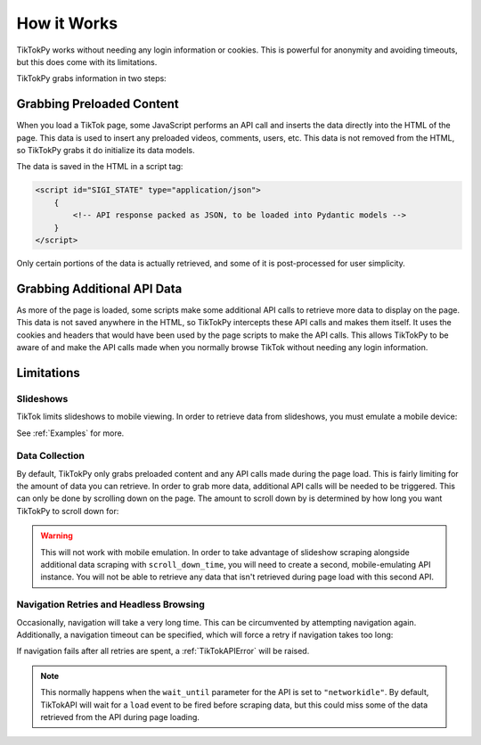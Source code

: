 ************
How it Works
************

TikTokPy works without needing any login information or cookies. This is powerful for anonymity and avoiding timeouts,
but this does come with its limitations.

TikTokPy grabs information in two steps:

Grabbing Preloaded Content
==========================

When you load a TikTok page, some JavaScript performs an API call and inserts the data directly into the HTML of the
page. This data is used to insert any preloaded videos, comments, users, etc. This data is not removed from the HTML,
so TikTokPy grabs it do initialize its data models.

The data is saved in the HTML in a script tag:

.. code-block:: html

    <script id="SIGI_STATE" type="application/json">
        {
            <!-- API response packed as JSON, to be loaded into Pydantic models -->
        }
    </script>

Only certain portions of the data is actually retrieved, and some of it is post-processed for user simplicity.

Grabbing Additional API Data
============================

As more of the page is loaded, some scripts make some additional API calls to retrieve more data to display on the page.
This data is not saved anywhere in the HTML, so TikTokPy intercepts these API calls and makes them itself. It uses the
cookies and headers that would have been used by the page scripts to make the API calls. This allows TikTokPy to be
aware of and make the API calls made when you normally browse TikTok without needing any login information.

Limitations
===========

Slideshows
----------

TikTok limits slideshows to mobile viewing. In order to retrieve data from slideshows, you must emulate a mobile device:

.. tabs::

    .. code-tab:: py TikTokAPI

            from tiktokapipy.api import TikTokAPI

            def get_challenge_videos_scroll_down():
                with TikTokAPI(emulate_mobile=True) as api:
                    slideshow = api.video(link_to_slideshow)
                    ...

    .. code-tab:: py AsyncTikTokAPI

            from tiktokapipy.async_api import AsyncTikTokAPI

            async def get_challenge_videos_scroll_down():
                async with AsyncTikTokAPI(emulate_mobile=True) as api:
                    slideshow = await api.video(link_to_slideshow)
                    ...

See :ref:`Examples` for more.

Data Collection
---------------

By default, TikTokPy only grabs preloaded content and any API calls made during the page load. This is fairly limiting
for the amount of data you can retrieve. In order to grab more data, additional API calls will be needed to be
triggered. This can only be done by scrolling down on the page. The amount to scroll down by is determined by how long
you want TikTokPy to scroll down for:

.. tabs::

    .. code-tab:: py TikTokAPI

            from tiktokapipy.api import TikTokAPI

            def get_challenge_videos_scroll_down():
                # scroll down for 2.5 seconds when making requests
                with TikTokAPI(scroll_down_time=2.5) as api:
                    challenge = api.challenge(tag_name)
                    for video in challenge.videos:
                        ...

    .. code-tab:: py AsyncTikTokAPI

            from tiktokapipy.async_api import AsyncTikTokAPI

            async def get_challenge_videos_scroll_down():
                # scroll down for 2.5 seconds when making requests
                async with AsyncTikTokAPI(scroll_down_time=2.5) as api:
                    challenge = await api.challenge(tag_name)
                    async for video in challenge.videos:
                        ...

.. warning::
    This will not work with mobile emulation. In order to take advantage of slideshow scraping alongside additional
    data scraping with ``scroll_down_time``, you will need to create a second, mobile-emulating API instance. You will
    not be able to retrieve any data that isn't retrieved during page load with this second API.

Navigation Retries and Headless Browsing
----------------------------------------

Occasionally, navigation will take a very long time. This can be circumvented by attempting navigation again.
Additionally, a navigation timeout can be specified, which will force a retry if navigation takes too long:

.. tabs::

    .. code-tab:: py TikTokAPI

            from tiktokapipy.api import TikTokAPI

            def do_something():
                # retry twice (up to 3 navigation attempts), force-retry navigation after 10 seconds
                with TikTokAPI(navigation_retries=2, navigation_timeout=10) as api:
                    ...

    .. code-tab:: py AsyncTikTokAPI

            from tiktokapipy.async_api import AsyncTikTokAPI

            async def do_something():
                # retry twice (up to 3 navigation attempts), force-retry navigation after 10 seconds
                async with AsyncTikTokAPI(navigation_retries=2, navigation_timeout=10) as api:
                    ...

If navigation fails after all retries are spent, a :ref:`TikTokAPIError` will be raised.

.. note::
    This normally happens when the ``wait_until`` parameter for the API is set to ``"networkidle"``. By default,
    TikTokAPI will wait for a ``load`` event to be fired before scraping data, but this could miss some of the data
    retrieved from the API during page loading.
